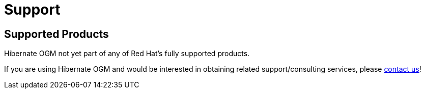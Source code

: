 = Support
:awestruct-layout: project-standard
:awestruct-project: ogm

[[supported-versions]]
== Supported Products pass:[<i class="icon-user-md icon-fixed-width icon-2x"></i>]

Hibernate OGM not yet part of any of Red Hat's fully supported products.

If you are using Hibernate OGM and would be interested in obtaining related support/consulting services, please mailto:emmanuel@hibernate.org[contact us]!
